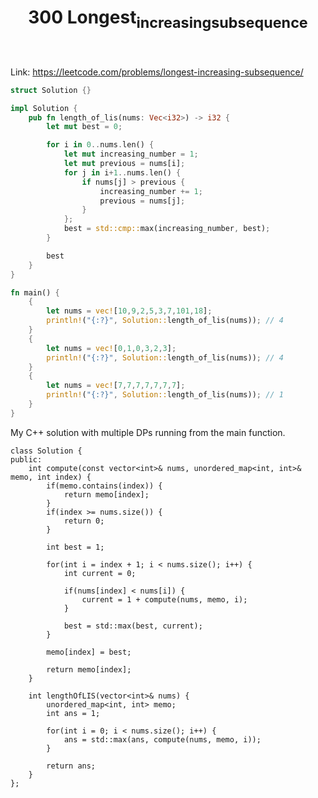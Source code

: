 #+TITLE: 300 Longest_increasing_subsequence

Link: https://leetcode.com/problems/longest-increasing-subsequence/

#+begin_src rust
struct Solution {}

impl Solution {
    pub fn length_of_lis(nums: Vec<i32>) -> i32 {
        let mut best = 0;

        for i in 0..nums.len() {
            let mut increasing_number = 1;
            let mut previous = nums[i];
            for j in i+1..nums.len() {
                if nums[j] > previous {
                    increasing_number += 1;
                    previous = nums[j];
                }
            };
            best = std::cmp::max(increasing_number, best);
        }

        best
    }
}

fn main() {
    {
        let nums = vec![10,9,2,5,3,7,101,18];
        println!("{:?}", Solution::length_of_lis(nums)); // 4
    }
    {
        let nums = vec![0,1,0,3,2,3];
        println!("{:?}", Solution::length_of_lis(nums)); // 4
    }
    {
        let nums = vec![7,7,7,7,7,7,7];
        println!("{:?}", Solution::length_of_lis(nums)); // 1
    }
}
#+end_src

My C++ solution with multiple DPs running from the main function.

#+begin_src c++
class Solution {
public:
    int compute(const vector<int>& nums, unordered_map<int, int>& memo, int index) {
        if(memo.contains(index)) {
            return memo[index];
        }
        if(index >= nums.size()) {
            return 0;
        }

        int best = 1;

        for(int i = index + 1; i < nums.size(); i++) {
            int current = 0;

            if(nums[index] < nums[i]) {
                current = 1 + compute(nums, memo, i);
            }

            best = std::max(best, current);
        }

        memo[index] = best;

        return memo[index];
    }

    int lengthOfLIS(vector<int>& nums) {
        unordered_map<int, int> memo;
        int ans = 1;

        for(int i = 0; i < nums.size(); i++) {
            ans = std::max(ans, compute(nums, memo, i));
        }

        return ans;
    }
};
#+end_src
